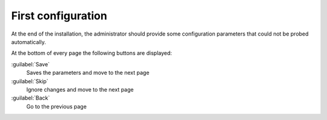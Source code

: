 ===================
First configuration
===================

At the end of the installation, the administrator should provide some
configuration parameters that could not be probed automatically.

At the bottom of every page the following buttons are displayed:

:guilabel:`Save`
    Saves the parameters and move to the next page

:guilabel:`Skip`
    Ignore changes and move to the next page

:guilabel:`Back`
    Go to the previous page

